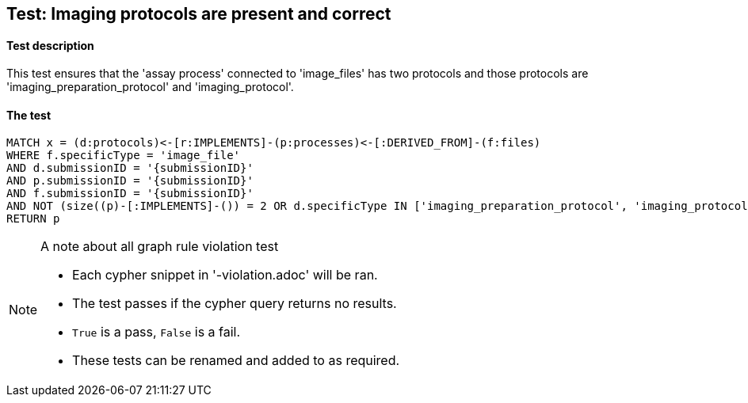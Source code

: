 

## Test: Imaging protocols are present and correct

#### Test description

This test ensures that the 'assay process' connected to 'image_files' has two protocols and those protocols are 'imaging_preparation_protocol' and 'imaging_protocol'.


#### The test
[source,cypher]
----
MATCH x = (d:protocols)<-[r:IMPLEMENTS]-(p:processes)<-[:DERIVED_FROM]-(f:files)
WHERE f.specificType = 'image_file'
AND d.submissionID = '{submissionID}'
AND p.submissionID = '{submissionID}'
AND f.submissionID = '{submissionID}'
AND NOT (size((p)-[:IMPLEMENTS]-()) = 2 OR d.specificType IN ['imaging_preparation_protocol', 'imaging_protocol'])
RETURN p
----



.A note about all graph rule violation test
[NOTE]
===============================
* Each cypher snippet in '-violation.adoc' will be ran.
* The test passes if the cypher query returns no results.
* `True` is a pass, `False` is a fail.
* These tests can be renamed and added to as required.
===============================

